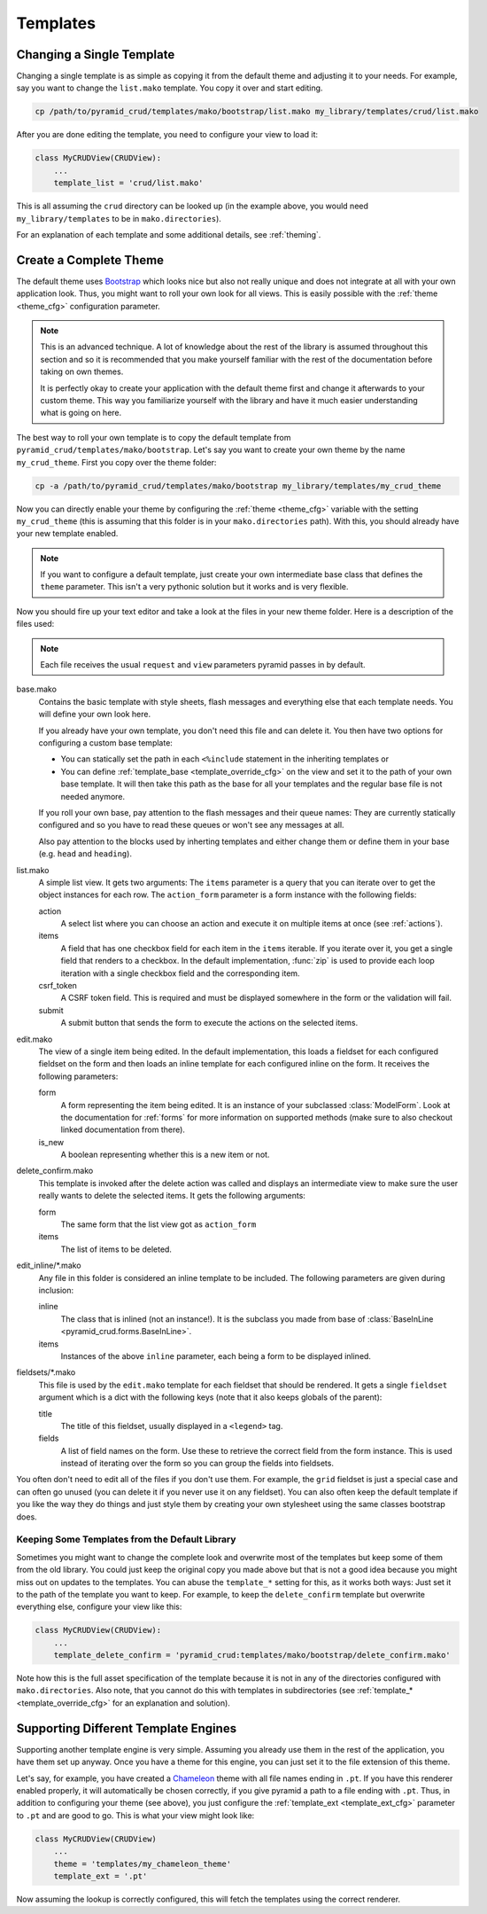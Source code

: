 .. _templates:

=========
Templates
=========

Changing a Single Template
--------------------------

Changing a single template is as simple as copying it from the default theme
and adjusting it to your needs. For example, say you want to change the
``list.mako`` template. You copy it over and start editing.

.. code-block:: bash

    cp /path/to/pyramid_crud/templates/mako/bootstrap/list.mako my_library/templates/crud/list.mako

After you are done editing the template, you need to configure your view to
load it:

.. code-block:: python

    class MyCRUDView(CRUDView):
        ...
        template_list = 'crud/list.mako'

This is all assuming the ``crud`` directory can be looked up (in the example
above, you would need ``my_library/templates`` to be in ``mako.directories``).

For an explanation of each template and some additional details, see
:ref:`theming`.

.. _theming:

Create a Complete Theme
-----------------------

The default theme uses `Bootstrap`_ which looks nice but also not really
unique and does not integrate at all with your own application look. Thus, you
might want to roll your own look for all views. This is easily possible with
the :ref:`theme <theme_cfg>` configuration parameter.

.. _Bootstrap: http://getbootstrap.com/

.. note::
    This is an advanced technique. A lot of knowledge about the rest of the
    library is assumed throughout this section and so it is recommended
    that you make yourself familiar with the rest of the documentation before
    taking on own themes.

    It is perfectly okay to create your application with the default theme
    first and change it afterwards to your custom theme. This way you
    familiarize yourself with the library and have it much easier understanding
    what is going on here.

The best way to roll your own template is to copy the default template from
``pyramid_crud/templates/mako/bootstrap``. Let's say you want to create your
own theme by the name ``my_crud_theme``. First you copy over the theme folder:

.. code-block:: bash

    cp -a /path/to/pyramid_crud/templates/mako/bootstrap my_library/templates/my_crud_theme

Now you can directly enable your theme by configuring the
:ref:`theme <theme_cfg>` variable with the setting ``my_crud_theme`` (this is
assuming that this folder is in your ``mako.directories`` path). With this, you
should already have your new template enabled.

.. note::
    If you want to configure a default template, just create your own
    intermediate base class that defines the ``theme`` parameter. This isn't a
    very pythonic solution but it works and is very flexible.

Now you should fire up your text editor and take a look at the files in your
new theme folder. Here is a description of the files used:

.. note::
    Each file receives the usual ``request`` and ``view`` parameters pyramid
    passes in by default.

base.mako
    Contains the basic template with style sheets, flash messages and
    everything else that each template needs. You will define your own look
    here.

    If you already have your own template, you don't need this file and can
    delete it. You then have two options for configuring a custom base
    template:

    * You can statically set the path in each ``<%include`` statement in the
      inheriting templates or

    * You can define :ref:`template_base <template_override_cfg>` on the view
      and set it to the path of
      your own base template. It will then take this path as the base for all
      your templates and the regular base file is not needed anymore.

    If you roll your own base, pay attention to the flash messages and their
    queue names: They are currently statically configured and so you have to
    read these queues or won't see any messages at all.

    Also pay attention to the blocks used by inherting templates and either
    change them or define them in your base (e.g. ``head`` and ``heading``).

list.mako
    A simple list view. It gets two arguments: The ``items`` parameter is a
    query that you can iterate over to get the object instances for each row.
    The ``action_form`` parameter is a form instance with the following fields:

    action
        A select list where you can choose an action and execute it on multiple
        items at once (see :ref:`actions`).

    items
        A field that has one checkbox field for each item in the ``items``
        iterable. If you iterate over it, you get a single field that renders
        to a checkbox. In the default implementation, :func:`zip` is used to
        provide each loop iteration with a single checkbox field and the
        corresponding item.

    csrf_token
        A CSRF token field. This is required and must be displayed somewhere in
        the form or the validation will fail.

    submit
        A submit button that sends the form to execute the actions on the
        selected items.

edit.mako
    The view of a single item being edited. In the default implementation, this
    loads a fieldset for each configured fieldset on the form and then loads an
    inline template for each configured inline on the form. It receives the
    following parameters:

    form
        A form representing the item being edited. It is an instance of your
        subclassed :class:`ModelForm`. Look at the documentation for
        :ref:`forms` for more information on supported methods (make sure to
        also checkout linked documentation from there).

    is_new
        A boolean representing whether this is a new item or not.

delete_confirm.mako
    This template is invoked after the delete action was called and displays an
    intermediate view to make sure the user really wants to delete the selected
    items. It gets the following arguments:

    form
        The same form that the list view got as ``action_form``

    items
        The list of items to be deleted.

edit_inline/\*.mako
    Any file in this folder is considered an inline template to be included.
    The following parameters are given during inclusion:

    inline
        The class that is inlined (not an instance!). It is the subclass you
        made from base of :class:`BaseInLine <pyramid_crud.forms.BaseInLine>`.

    items
        Instances of the above ``inline`` parameter, each being a form to be
        displayed inlined.

fieldsets/\*.mako
    This file is used by the ``edit.mako`` template for each fieldset that
    should be rendered. It gets a single ``fieldset`` argument which is a dict
    with the following keys (note that it also keeps globals of the parent):

    title
        The title of this fieldset, usually displayed in a ``<legend>`` tag.

    fields
        A list of field names on the form. Use these to retrieve the correct
        field from the form instance. This is used instead of iterating over
        the form so you can group the fields into fieldsets.

You often don't need to edit all of the files if you don't use them. For
example, the ``grid`` fieldset is just a special case and can often go unused
(you can delete it if you never use it on any fieldset). You can also often
keep the default template if you like the way they do things and just style
them by creating your own stylesheet using the same classes bootstrap does.

Keeping Some Templates from the Default Library
~~~~~~~~~~~~~~~~~~~~~~~~~~~~~~~~~~~~~~~~~~~~~~~

Sometimes you might want to change the complete look and overwrite most of the
templates but keep some of them from the old library. You could just keep the
original copy you made above but that is not a good idea because you might miss
out on updates to the templates. You can abuse the ``template_*`` setting for
this, as it works both ways: Just set it to the path of the template you want
to keep. For example, to keep the ``delete_confirm`` template but overwrite
everything else, configure your view like this:

.. code-block:: python

    class MyCRUDView(CRUDView):
        ...
        template_delete_confirm = 'pyramid_crud:templates/mako/bootstrap/delete_confirm.mako'

Note how this is the full asset specification of the template because it is not
in any of the directories configured with ``mako.directories``. Also note, that
you cannot do this with templates in subdirectories (see
:ref:`template_* <template_override_cfg>` for an explanation and solution).

Supporting Different Template Engines
-------------------------------------

Supporting another template engine is very simple. Assuming you already use
them in the rest of the application, you have them set up anyway. Once you have
a theme for this engine, you can just set it to the file extension of this
theme.

Let's say, for example, you have created a `Chameleon`_ theme with all file
names ending in ``.pt``. If you have this renderer enabled properly, it will
automatically be chosen correctly, if you give pyramid a path to a file ending
with ``.pt``. Thus, in addition to configuring your theme (see above), you just
configure the :ref:`template_ext <template_ext_cfg>` parameter to ``.pt`` and
are good to go. This is what your view might look like:

.. code-block:: python

    class MyCRUDView(CRUDView)
        ...
        theme = 'templates/my_chameleon_theme'
        template_ext = '.pt'

Now assuming the lookup is correctly configured, this will fetch the templates
using the correct renderer.

.. _Chameleon: http://chameleon.readthedocs.org/en/latest/
